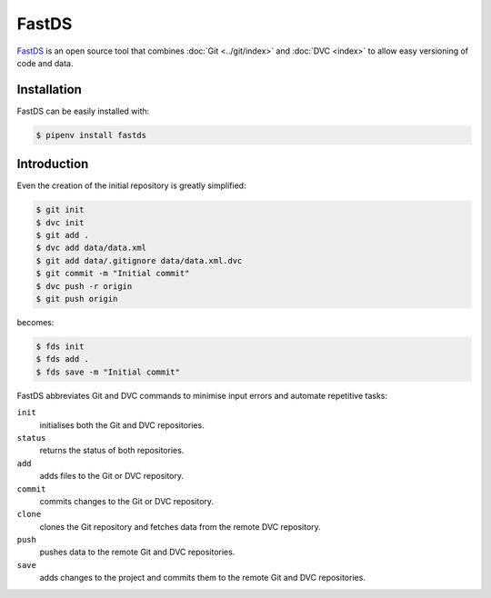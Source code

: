 FastDS
======

`FastDS <https://dagshub.com/pages/fds>`_ is an open source tool that combines
:doc:`Git <../git/index>` and :doc:`DVC <index>` to allow easy versioning of
code and data.

Installation
------------

FastDS can be easily installed with:

.. code-block:: console

    $ pipenv install fastds

Introduction
------------

Even the creation of the initial repository is greatly simplified:

.. code-block:: console

    $ git init
    $ dvc init
    $ git add .
    $ dvc add data/data.xml
    $ git add data/.gitignore data/data.xml.dvc
    $ git commit -m "Initial commit"
    $ dvc push -r origin
    $ git push origin

becomes:

.. code-block:: console

    $ fds init
    $ fds add .
    $ fds save -m "Initial commit"

FastDS abbreviates Git and DVC commands to minimise input errors and automate
repetitive tasks:

``init``
    initialises both the Git and DVC repositories.
``status``
    returns the status of both repositories.
``add``
    adds files to the Git or DVC repository.
``commit``
    commits changes to the Git or DVC repository.
``clone``
    clones the Git repository and fetches data from the remote DVC repository.
``push``
    pushes data to the remote Git and DVC repositories.
``save``
    adds changes to the project and commits them to the remote Git and DVC
    repositories.
